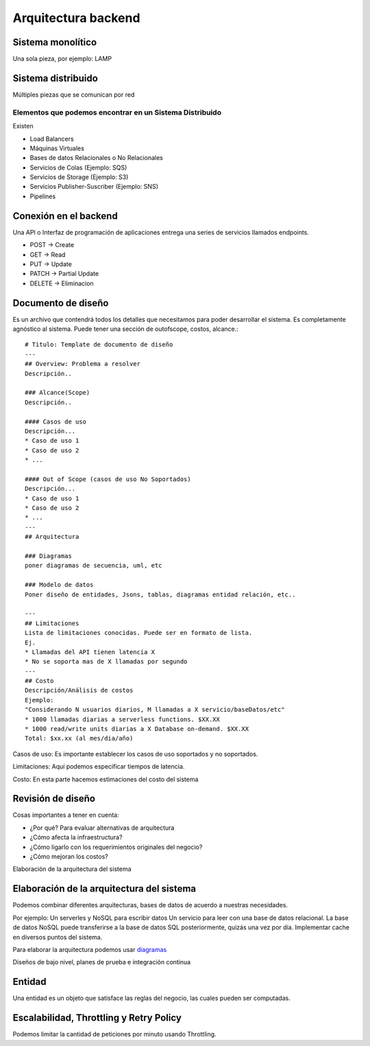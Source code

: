 ====================
Arquitectura backend
====================

Sistema monolítico
==================

Una sola pieza, por ejemplo: LAMP

Sistema distribuido
===================

Múltiples piezas que se comunican por red

Elementos que podemos encontrar en un Sistema Distribuido
---------------------------------------------------------

Existen

-  Load Balancers
-  Máquinas Virtuales
-  Bases de datos Relacionales o No Relacionales
-  Servicios de Colas (Ejemplo: SQS)
-  Servicios de Storage (Ejemplo: S3)
-  Servicios Publisher-Suscriber (Ejemplo: SNS)
-  Pipelines

Conexión en el backend
======================

Una API o Interfaz de programación de aplicaciones entrega una series de
servicios llamados endpoints.

-  POST -> Create
-  GET -> Read
-  PUT -> Update
-  PATCH -> Partial Update
-  DELETE -> Eliminacion

Documento de diseño
===================

Es un archivo que contendrá todos los detalles que necesitamos para
poder desarrollar el sistema. Es completamente agnóstico al sistema.
Puede tener una sección de outofscope, costos, alcance.:

::

   # Titulo: Template de documento de diseño
   ---
   ## Overview: Problema a resolver
   Descripción..

   ### Alcance(Scope)
   Descripción..

   #### Casos de uso
   Descripción...
   * Caso de uso 1
   * Caso de uso 2
   * ...

   #### Out of Scope (casos de uso No Soportados)
   Descripción...
   * Caso de uso 1
   * Caso de uso 2
   * ...
   ---
   ## Arquitectura

   ### Diagramas
   poner diagramas de secuencia, uml, etc

   ### Modelo de datos
   Poner diseño de entidades, Jsons, tablas, diagramas entidad relación, etc..

   ---
   ## Limitaciones
   Lista de limitaciones conocidas. Puede ser en formato de lista.
   Ej.
   * Llamadas del API tienen latencia X
   * No se soporta mas de X llamadas por segundo
   ---
   ## Costo
   Descripción/Análisis de costos
   Ejemplo:
   "Considerando N usuarios diarios, M llamadas a X servicio/baseDatos/etc"
   * 1000 llamadas diarias a serverless functions. $XX.XX
   * 1000 read/write units diarias a X Database on-demand. $XX.XX
   Total: $xx.xx (al mes/dia/año)

Casos de uso: Es importante establecer los casos de uso soportados y no
soportados.

Limitaciones: Aquí podemos especificar tiempos de latencia.

Costo: En esta parte hacemos estimaciones del costo del sistema

Revisión de diseño
==================

Cosas importantes a tener en cuenta:

-  ¿Por qué? Para evaluar alternativas de arquitectura
-  ¿Cómo afecta la infraestructura?
-  ¿Cómo ligarlo con los requerimientos originales del negocio?
-  ¿Cómo mejoran los costos?

Elaboración de la arquitectura del sistema

Elaboración de la arquitectura del sistema
==========================================

Podemos combinar diferentes arquitecturas, bases de datos de acuerdo a
nuestras necesidades.

Por ejemplo: Un serverles y NoSQL para escribir datos Un servicio para
leer con una base de datos relacional. La base de datos NoSQL puede
transferirse a la base de datos SQL posteriormente, quizás una vez por
día. Implementar cache en diversos puntos del sistema.

Para elaborar la arquitectura podemos usar `diagramas <https://www.diagrams.net/>`_ 

Diseños de bajo nivel, planes de prueba e integración continua

Entidad
=======

Una entidad es un objeto que satisface las reglas del negocio, las
cuales pueden ser computadas.

Escalabilidad, Throttling y Retry Policy
========================================

Podemos limitar la cantidad de peticiones por minuto usando Throttling.

